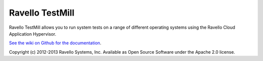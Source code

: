 Ravello TestMill
----------------

Ravello TestMill allows you to run system tests on a range of different
operating systems using the Ravello Cloud Application Hypervisor.

`See the wiki on Github for the documentation <https://github.com/ravello/testmill/wiki>`_.

Copyright (c) 2012-2013 Ravello Systems, Inc.  Available as Open Source
Software under the Apache 2.0 license.
